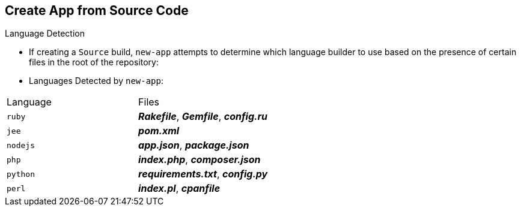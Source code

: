 == Create App from Source Code
:noaudio:

.Language Detection
* If creating a `Source` build, `new-app` attempts to determine which language
builder to use based on the presence of certain files in the root of the
repository:

* Languages Detected by `new-app`:
[cols="4,8",options="header"]
|===

|Language |Files

a|`ruby`
a|*_Rakefile_*, *_Gemfile_*, *_config.ru_*

a|`jee`
a|*_pom.xml_*

a|`nodejs`
a|*_app.json_*, *_package.json_*

a|`php`
a|*_index.php_*, *_composer.json_*

a|`python`
a|*_requirements.txt_*, *_config.py_*

a|`perl`
a|*_index.pl_*, *_cpanfile_*
|===

ifdef::showscript[]

=== Transcript

endif::showscript[]

